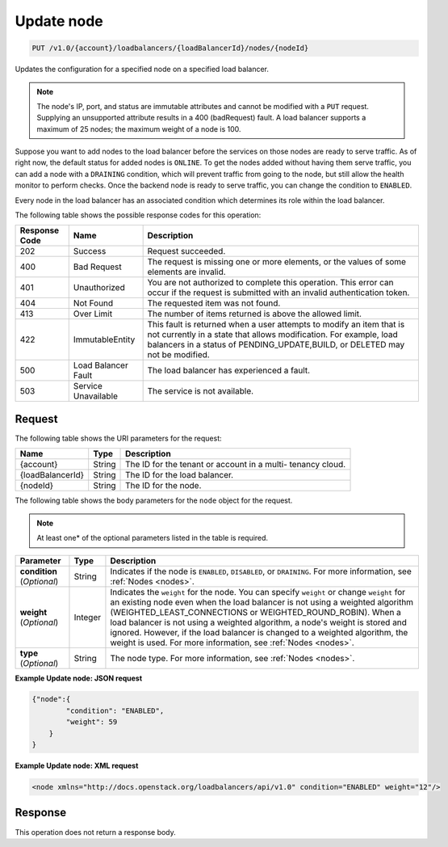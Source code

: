 .. _put-update-node:

Update node
~~~~~~~~~~~

.. code::

    PUT /v1.0/{account}/loadbalancers/{loadBalancerId}/nodes/{nodeId}

Updates the configuration for a specified node on a specified load balancer.

.. note::
   The node's IP, port, and status are immutable attributes and cannot be
   modified with a ``PUT`` request. Supplying an unsupported attribute results
   in a 400 (badRequest) fault. A load balancer supports a maximum of 25 nodes;
   the maximum weight of a node is 100.

Suppose you want to add nodes to the load balancer before the services on those
nodes are ready to serve traffic. As of right now, the default status for added
nodes is ``ONLINE``. To get the nodes added without having them serve traffic,
you can add a node with a ``DRAINING`` condition, which will prevent traffic
from going to the node, but still allow the health monitor to perform checks.
Once the backend node is ready to serve traffic, you can change the condition
to ``ENABLED``.

Every node in the load balancer has an associated condition which determines
its role within the load balancer.

The following table shows the possible response codes for this operation:

+--------------------------+-------------------------+-------------------------+
|Response Code             |Name                     |Description              |
+==========================+=========================+=========================+
|202                       |Success                  |Request succeeded.       |
+--------------------------+-------------------------+-------------------------+
|400                       |Bad Request              |The request is missing   |
|                          |                         |one or more elements, or |
|                          |                         |the values of some       |
|                          |                         |elements are invalid.    |
+--------------------------+-------------------------+-------------------------+
|401                       |Unauthorized             |You are not authorized   |
|                          |                         |to complete this         |
|                          |                         |operation. This error    |
|                          |                         |can occur if the request |
|                          |                         |is submitted with an     |
|                          |                         |invalid authentication   |
|                          |                         |token.                   |
+--------------------------+-------------------------+-------------------------+
|404                       |Not Found                |The requested item was   |
|                          |                         |not found.               |
+--------------------------+-------------------------+-------------------------+
|413                       |Over Limit               |The number of items      |
|                          |                         |returned is above the    |
|                          |                         |allowed limit.           |
+--------------------------+-------------------------+-------------------------+
|422                       |ImmutableEntity          |This fault is returned   |
|                          |                         |when a user attempts to  |
|                          |                         |modify an item that is   |
|                          |                         |not currently in a state |
|                          |                         |that allows              |
|                          |                         |modification. For        |
|                          |                         |example, load balancers  |
|                          |                         |in a status of           |
|                          |                         |PENDING_UPDATE,BUILD, or |
|                          |                         |DELETED may not be       |
|                          |                         |modified.                |
+--------------------------+-------------------------+-------------------------+
|500                       |Load Balancer Fault      |The load balancer has    |
|                          |                         |experienced a fault.     |
+--------------------------+-------------------------+-------------------------+
|503                       |Service Unavailable      |The service is not       |
|                          |                         |available.               |
+--------------------------+-------------------------+-------------------------+

Request
-------

The following table shows the URI parameters for the request:

+--------------------------+-------------------------+-------------------------+
|Name                      |Type                     |Description              |
+==========================+=========================+=========================+
|{account}                 |String                   |The ID for the tenant or |
|                          |                         |account in a multi-      |
|                          |                         |tenancy cloud.           |
+--------------------------+-------------------------+-------------------------+
|{loadBalancerId}          |String                   |The ID for the load      |
|                          |                         |balancer.                |
+--------------------------+-------------------------+-------------------------+
|{nodeId}                  |String                   |The ID for the node.     |
+--------------------------+-------------------------+-------------------------+

The following table shows the body parameters for the ``node`` object for the
request.

..  note::

    At least one* of the optional parameters listed in the table is required.

+------------------+-------------+--------------------------------------------+
| **Parameter**    | Type        | Description                                |
+==================+=============+============================================+
| **condition**    | String      | Indicates if the node is ``ENABLED``,      |
| (*Optional*)     |             | ``DISABLED``, or ``DRAINING``. For more    |
|                  |             | information, see :ref:`Nodes <nodes>`.     |
+------------------+-------------+--------------------------------------------+
| **weight**       | Integer     | Indicates the ``weight`` for the node.     |
| (*Optional*)     |             | You can specify ``weight`` or change       |
|                  |             | ``weight`` for an existing node even when  |
|                  |             | the load balancer is not using a weighted  |
|                  |             | algorithm (WEIGHTED_LEAST_CONNECTIONS or   |
|                  |             | WEIGHTED_ROUND_ROBIN). When a load balancer|
|                  |             | is not using a weighted algorithm, a node's|
|                  |             | weight is stored and ignored. However, if  |
|                  |             | the load balancer is changed to a weighted |
|                  |             | algorithm, the weight is used. For more    |
|                  |             | information, see :ref:`Nodes <nodes>`.     |
+------------------+-------------+--------------------------------------------+
| **type**         | String      | The node type. For more information, see   |
| (*Optional*)     |             | :ref:`Nodes <nodes>`.                      |
+------------------+-------------+--------------------------------------------+

**Example Update node: JSON request**

.. code::

    {"node":{
            "condition": "ENABLED",
            "weight": 59
        }
    }

**Example Update node: XML request**

.. code::

    <node xmlns="http://docs.openstack.org/loadbalancers/api/v1.0" condition="ENABLED" weight="12"/>

Response
--------

This operation does not return a response body.
